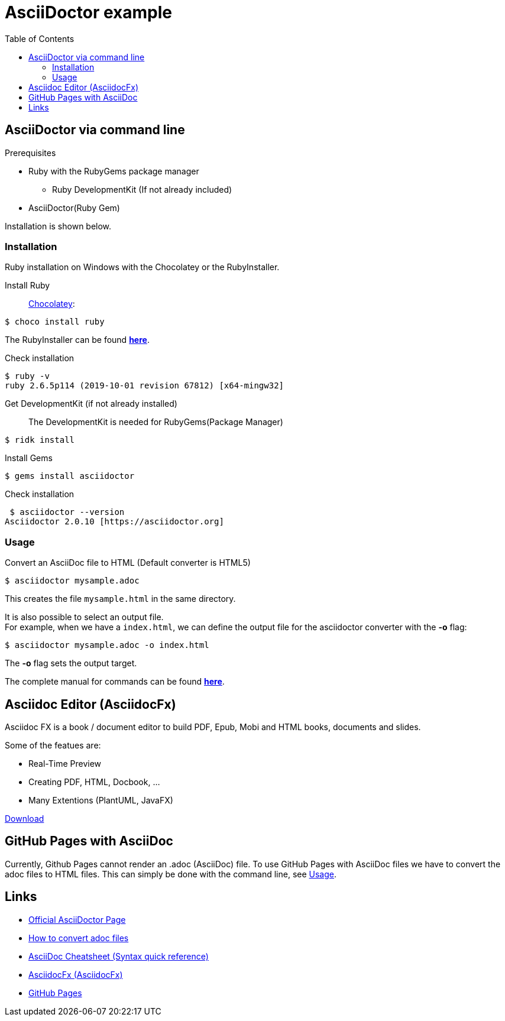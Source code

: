 = AsciiDoctor example
:toc: right 

== AsciiDoctor via command line

.Prerequisites
* Ruby with the RubyGems package manager
** Ruby DevelopmentKit (If not already included)
* AsciiDoctor(Ruby Gem)

Installation is shown below.

=== Installation
Ruby installation on Windows with the Chocolatey or the RubyInstaller.

Install Ruby:: 
https://chocolatey.org/[Chocolatey]:
--
 $ choco install ruby
--
The RubyInstaller can be found https://rubyinstaller.org/downloads/[**here**]. 

Check installation
--
 $ ruby -v
 ruby 2.6.5p114 (2019-10-01 revision 67812) [x64-mingw32]
--
Get DevelopmentKit (if not already installed)::
The DevelopmentKit is needed for RubyGems(Package Manager)
--
 $ ridk install
--

Install Gems::
--
 $ gems install asciidoctor
--
Check installation
--
 $ asciidoctor --version
Asciidoctor 2.0.10 [https://asciidoctor.org]
--

=== Usage

Convert an AsciiDoc file to HTML
(Default converter is HTML5)

 $ asciidoctor mysample.adoc

This creates the file `mysample.html` in the same directory.

It is also possible to select an output file. +
For example, when we have a `index.html`, we can define the output file for the asciidoctor converter with the **-o** flag:

 $ asciidoctor mysample.adoc -o index.html

The *-o* flag sets the output target.


The complete manual for commands can be found  https://asciidoctor.org/man/asciidoctor/[**here**]. +

== Asciidoc Editor (AsciidocFx)
Asciidoc FX is a book / document editor to build PDF, Epub, Mobi and HTML books, documents and slides. 

.Some of the featues are:
* Real-Time Preview
* Creating PDF, HTML, Docbook, ...
* Many Extentions (PlantUML, JavaFX)

https://github.com/asciidocfx/AsciidocFX/releases[Download]


== GitHub Pages with AsciiDoc

Currently, Github Pages cannot render an .adoc (AsciiDoc) file.
To use GitHub Pages with AsciiDoc files we have to convert the adoc files to HTML files. This can simply be done with the command line, see <<Usage>>.


== Links
* https://asciidoctor.org/[Official AsciiDoctor Page]
* https://asciidoctor.org/docs/convert-documents/[How to convert adoc files ]
* https://asciidoctor.org/docs/asciidoc-syntax-quick-reference/[AsciiDoc Cheatsheet (Syntax quick reference)]
* https://www.asciidocfx.com/[AsciidocFx (AsciidocFx)]
* https://pages.github.com/[GitHub Pages] 






